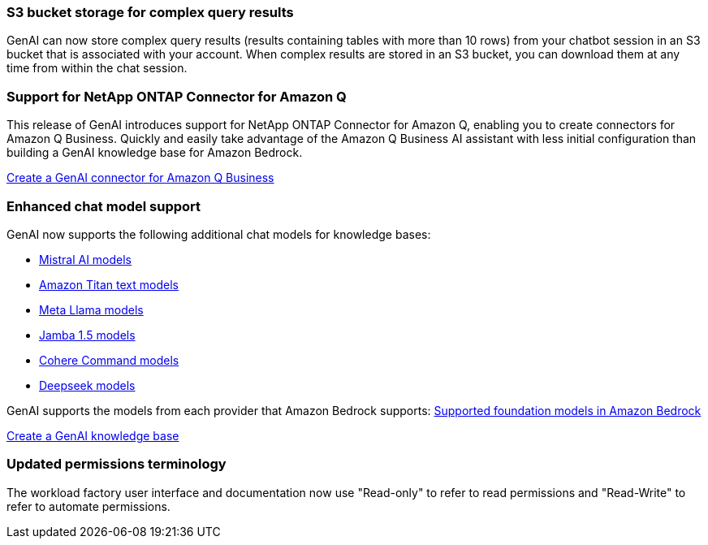 === S3 bucket storage for complex query results
GenAI can now store complex query results (results containing tables with more than 10 rows) from your chatbot session in an S3 bucket that is associated with your account. When complex results are stored in an S3 bucket, you can download them at any time from within the chat session.


=== Support for NetApp ONTAP Connector for Amazon Q
This release of GenAI introduces support for NetApp ONTAP Connector for Amazon Q, enabling you to create connectors for Amazon Q Business. Quickly and easily take advantage of the Amazon Q Business AI assistant with less initial configuration than building a GenAI knowledge base for Amazon Bedrock.

link:https://docs.netapp.com/us-en/workload-genai/connector/define-connector.html[Create a GenAI connector for Amazon Q Business]

=== Enhanced chat model support
GenAI now supports the following additional chat models for knowledge bases:

* link:https://docs.mistral.ai/getting-started/models/models_overview/[Mistral AI models^]
* link:https://docs.aws.amazon.com/bedrock/latest/userguide/titan-text-models.html[Amazon Titan text models^]
* link:https://www.llama.com/docs/model-cards-and-prompt-formats/[Meta Llama models^]
* link:https://docs.ai21.com/[Jamba 1.5 models^]
* link:https://docs.cohere.com/docs/the-cohere-platform[Cohere Command models^]
* link:https://aws.amazon.com/bedrock/deepseek/[Deepseek models^]

GenAI supports the models from each provider that Amazon Bedrock supports:
link:https://docs.aws.amazon.com/bedrock/latest/userguide/models-supported.html[Supported foundation models in Amazon Bedrock^]

link:https://docs.netapp.com/us-en/workload-genai/create-knowledgebase.html[Create a GenAI knowledge base]

=== Updated permissions terminology
The workload factory user interface and documentation now use "Read-only" to refer to read permissions and "Read-Write" to refer to automate permissions.






